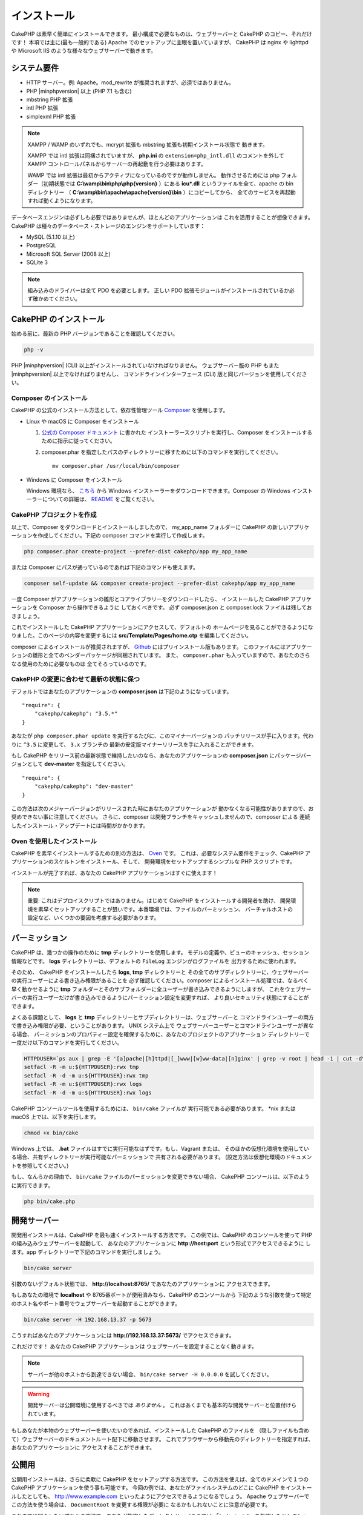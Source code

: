 インストール
############

CakePHP は素早く簡単にインストールできます。
最小構成で必要なものは、ウェブサーバーと CakePHP のコピー、それだけです！
本項では主に(最も一般的である) Apache でのセットアップに主眼を置いていますが、
CakePHP は nginx や lighttpd や Microsoft IIS のような様々なウェブサーバーで動きます。

システム要件
============

- HTTP サーバー。例: Apache。mod\_rewrite が推奨されますが、必須ではありません。
- PHP |minphpversion| 以上 (PHP 7.1 も含む)
- mbstring PHP 拡張
- intl PHP 拡張
- simplexml PHP 拡張

.. note::

    XAMPP / WAMP のいずれでも、mcrypt 拡張も mbstring 拡張も初期インストール状態で
    動きます。

    XAMPP では intl 拡張は同梱されていますが、 **php.ini** の ``extension=php_intl.dll``
    のコメントを外して XAMPP コントロールパネルからサーバーの再起動を行う必要はあります。

    WAMP では intl 拡張は最初からアクティブになっているのですが動作しません。
    動作させるためには php フォルダー（初期状態では **C:\\wamp\\bin\\php\\php{version}** ）にある
    **icu*.dll** というファイルを全て、apache の bin ディレクトリー
    （ **C:\\wamp\\bin\\apache\\apache{version}\\bin** ）にコピーしてから、
    全てのサービスを再起動すれば動くようになります。

データベースエンジンは必ずしも必要ではありませんが、ほとんどのアプリケーションは
これを活用することが想像できます。
CakePHP は種々のデータベース・ストレージのエンジンをサポートしています：

-  MySQL (5.1.10 以上)
-  PostgreSQL
-  Microsoft SQL Server (2008 以上)
-  SQLite 3

.. note::

    組み込みのドライバーは全て PDO を必要とします。
    正しい PDO 拡張モジュールがインストールされているか必ず確かめてください。

CakePHP のインストール
======================

始める前に、最新の PHP バージョンであることを確認してください。

.. code-block:: bash

    php -v
    
PHP |minphpversion| (CLI) 以上がインストールされていなければなりません。
ウェブサーバー版の PHP もまた |minphpversion| 以上でなければりませんし、
コマンドラインインターフェース (CLI) 版と同じバージョンを使用してください。

Composer のインストール
-----------------------

CakePHP の公式のインストール方法として、依存性管理ツール
`Composer <http://getcomposer.org>`_ を使用します。

- Linux や macOS に Composer をインストール

  #. `公式の Composer ドキュメント <https://getcomposer.org/download/>`_ に書かれた
     インストーラースクリプトを実行し、Composer をインストールするために指示に従ってください。
  #. composer.phar を指定したパスのディレクトリーに移すために以下のコマンドを実行してください。 ::

       mv composer.phar /usr/local/bin/composer

- Windows に Composer をインストール

  Windows 環境なら、 `こちら <https://github.com/composer/windows-setup/releases/>`__ から
  Windows インストーラーをダウンロードできます。Composer の Windows インストーラーについての詳細は、
  `README <https://github.com/composer/windows-setup>`__ をご覧ください。

CakePHP プロジェクトを作成
--------------------------

以上で、Composer をダウンロードとインストールしましたので、 my_app_name フォルダーに
CakePHP の新しいアプリケーションを作成してください。下記の composer コマンドを実行して作成します。

.. code-block:: bash

    php composer.phar create-project --prefer-dist cakephp/app my_app_name

または Composer にパスが通っているのであれば下記のコマンドも使えます。

.. code-block:: bash

    composer self-update && composer create-project --prefer-dist cakephp/app my_app_name

一度 Composer がアプリケーションの雛形とコアライブラリーをダウンロードしたら、
インストールした CakePHP アプリケーションを Composer から操作できるように
しておくべきです。
必ず composer.json と composer.lock ファイルは残しておきましょう。

これでインストールした CakePHP アプリケーションにアクセスして、デフォルトの
ホームページを見ることができるようになりました。このページの内容を変更するには
**src/Template/Pages/home.ctp** を編集してください。

composer によるインストールが推奨されますが、
`Github <https://github.com/cakephp/cakephp/tags>`__
にはプリインストール版もあります。
このファイルにはアプリケーションの雛形と全てのベンダーパッケージが同梱されています。
また、 ``composer.phar`` も入っていますので、あなたのさらなる使用のために必要なものは
全てそろっているのです。

CakePHP の変更に合わせて最新の状態に保つ
----------------------------------------

デフォルトではあなたのアプリケーションの **composer.json** は下記のようになっています。 ::

    "require": {
        "cakephp/cakephp": "3.5.*"
    }

あなたが ``php composer.phar update`` を実行するたびに、このマイナーバージョンの
パッチリリースが手に入ります。代わりに ``^3.5`` に変更して、 ``3.x`` ブランチの
最新の安定版マイナーリリースを手に入れることができます。

もし CakePHP をリリース前の最新状態で維持したいのなら、あなたのアプリケーションの
**composer.json** にパッケージバージョンとして **dev-master** を指定してください。 ::

    "require": {
        "cakephp/cakephp": "dev-master"
    }

この方法は次のメジャーバージョンがリリースされた時にあなたのアプリケーションが
動かなくなる可能性がありますので、お奨めできない事に注意してください。
さらに、composer は開発ブランチをキャッシュしませんので、composer による
連続したインストール・アップデートには時間がかかります。

Oven を使用したインストール
---------------------------

CakePHP を素早くインストールするための別の方法は、 `Oven <https://github.com/CakeDC/oven>`_ です。
これは、必要なシステム要件をチェック、CakePHP アプリケーションのスケルトンをインストール、そして、
開発環境をセットアップするシンプルな PHP スクリプトです。

インストールが完了すれば、あなたの CakePHP アプリケーションはすぐに使えます！

.. note::

    重要: これはデプロイスクリプトではありません。はじめて CakePHP をインストールする開発者を助け、
    開発環境を素早くセットアップすることが狙いです。本番環境では、ファイルのパーミッション、
    バーチャルホストの設定など、いくつかの要因を考慮する必要があります。

パーミッション
==============

CakePHP は、幾つかの操作のために **tmp** ディレクトリーを使用します。
モデルの定義や、ビューのキャッシュ、セッション情報などです。
**logs** ディレクトリーは、デフォルトの ``FileLog`` エンジンがログファイルを
出力するために使われます。

そのため、 CakePHP をインストールしたら **logs**, **tmp** ディレクトリーと
その全てのサブディレクトリーに、ウェブサーバーの実行ユーザーによる書き込み権限があることを
必ず確認してください。composer によるインストール処理では、なるべく早く動かせるように
**tmp** フォルダーとそのサブフォルダーに全ユーザーが書き込みできるようにしますが、
これをウェブサーバーの実行ユーザーだけが書き込みできるようにパーミッション設定を変更すれば、
より良いセキュリティ状態にすることができます。

よくある課題として、 **logs** と **tmp** ディレクトリーとサブディレクトリーは、ウェブサーバーと
コマンドラインユーザーの両方で書き込み権限が必要、ということがあります。
UNIX システム上で ウェブサーバーユーザーとコマンドラインユーザーが異なる場合、
パーミッションのプロパティー設定を確保するために、あなたのプロジェクトのアプリケーション
ディレクトリーで一度だけ以下のコマンドを実行してください。

.. code-block:: bash

    HTTPDUSER=`ps aux | grep -E '[a]pache|[h]ttpd|[_]www|[w]ww-data|[n]ginx' | grep -v root | head -1 | cut -d\  -f1`
    setfacl -R -m u:${HTTPDUSER}:rwx tmp
    setfacl -R -d -m u:${HTTPDUSER}:rwx tmp
    setfacl -R -m u:${HTTPDUSER}:rwx logs
    setfacl -R -d -m u:${HTTPDUSER}:rwx logs

CakePHP コンソールツールを使用するためには、 ``bin/cake`` ファイルが
実行可能である必要があります。 \*nix または macOS 上では、以下を実行します。

.. code-block:: bash

    chmod +x bin/cake

Windows 上では、 **.bat** ファイルはすでに実行可能なはずです。もし、Vagrant または、
そのほかの仮想化環境を使用している場合、共有ディレクトリーが実行可能なパーミッションで
共有される必要があります。 (設定方法は仮想化環境のドキュメントを参照してください。)

もし、なんらかの理由で、 ``bin/cake`` ファイルのパーミッションを変更できない場合、
CakePHP コンソールは、以下のように実行できます。

.. code-block:: bash

    php bin/cake.php

開発サーバー
============

開発用インストールは、CakePHP を最も速くインストールする方法です。
この例では、CakePHP のコンソールを使って PHP の組み込みウェブサーバーを起動して、
あなたのアプリケーションに **http://host:port** という形式でアクセスできるように
します。app ディレクトリーで下記のコマンドを実行しましょう。

.. code-block:: bash

    bin/cake server

引数のないデフォルト状態では、 **http://localhost:8765/** であなたのアプリケーションに
アクセスできます。

もしあなたの環境で **localhost** や 8765番ポートが使用済みなら、CakePHP のコンソールから
下記のような引数を使って特定のホスト名やポート番号でウェブサーバーを起動することができます。

.. code-block:: bash

    bin/cake server -H 192.168.13.37 -p 5673

こうすればあなたのアプリケーションには **http://192.168.13.37:5673/** でアクセスできます。

これだけです！
あなたの CakePHP アプリケーションは ウェブサーバーを設定することなく動きます。

.. note::

    サーバーが他のホストから到達できない場合、 ``bin/cake server -H 0.0.0.0`` を試してください。

.. warning::

    開発サーバーは公開環境に使用するべきでは *ありません* 。
    これはあくまでも基本的な開発サーバーと位置付けられています。

もしあなたが本物のウェブサーバーを使いたいのであれば、インストールした CakePHP のファイルを
（隠しファイルも含めて）ウェブサーバーのドキュメントルート配下に移動させます。
これでブラウザーから移動先のディレクトリーを指定すれば、あなたのアプリケーションに
アクセスすることができます。

公開用
======

公開用インストールは、さらに柔軟に CakePHP をセットアップする方法です。
この方法を使えば、全てのドメインで１つの CakePHP アプリケーションを使う事も可能です。
今回の例では、あなたがファイルシステムのどこに CakePHP をインストールしたとしても、
http://www.example.com といったようにアクセスできるようになるでしょう。
Apache ウェブサーバーでこの方法を使う場合は、 ``DocumentRoot`` を変更する権限が必要に
なるかもしれないことに注意が必要です。

これまでに紹介したいずれかの方法で、あなたが指定したディレクトリー（ここでは
「/cake_install」を指定したとしましょう）にアプリケーションをインストールしたら、
あなたのファイルシステムには下記のような環境ができているでしょう。 ::

    /cake_install/
        bin/
        config/
        logs/
        plugins/
        src/
        tests/
        tmp/
        vendor/
        webroot/ (このディレクトリーが DocumentRoot になります)
        .gitignore
        .htaccess
        .travis.yml
        composer.json
        index.php
        phpunit.xml.dist
        README.md

Apache を利用している開発者は、当該ドメインの ``DocumentRoot`` ディレクティブに
下記のように指定します。

.. code-block:: apacheconf

    DocumentRoot /cake_install/webroot

あなたのウェブサーバーが正しく設定されていれば、これで http://www.example.com から
あなたの CakePHP アプリケーションにアクセスできるようになります。


始動
====

さぁ、CakePHP の動作を見てみましょう。あなたが選んだ方法に応じて、ブラウザーから
http://example.com/ あるいは http://localhost:8765/ にアクセスしてください。
これで CakePHP のデフォルトのホーム画面と、データベースへの接続状態を表すメッセージが
表示されるでしょう。

おめでとうございます！これでもう :doc:`最初の CakePHP アプリケーション作成 </quickstart>`
の準備ができました。

.. _url-rewriting:

URL Rewriting
=============

Apache
------

CakePHP は、展開した状態では mod_rewrite を使用するようになっており、自分のシステムで
うまく動作するまで苦労するユーザーもいます。

ここでは、正しく動作させるために行うことをいくつか示します。
まず始めに httpd.conf を見てください（ユーザーやサイト個別の httpd.conf ではなく、
必ずシステムの httpd.conf を編集してください）。

これらのファイルはディストリビューションや Apache のバージョンによって大きく異なります。
詳細については http://wiki.apache.org/httpd/DistrosDefaultLayout を見てもよいかも
しれません。

#. 適切な DocumentRoot に対して .htaccess による設定の上書きを許可するよう、
   AllowOverride に All が設定されている事を確認します。
   これは下記のように書かれているでしょう。

   .. code-block:: apacheconf

       # Each directory to which Apache has access can be configured with respect
       # to which services and features are allowed and/or disabled in that
       # directory (and its subdirectories).
       #
       # First, we configure the "default" to be a very restrictive set of
       # features.
       <Directory />
           Options FollowSymLinks
           AllowOverride All
       #    Order deny,allow
       #    Deny from all
       </Directory>

#. 下記のように mod\_rewrite が正しくロードされている事を確認します。

   .. code-block:: apacheconf

       LoadModule rewrite_module libexec/apache2/mod_rewrite.so

   多くのシステムでこれらはデフォルトではコメントアウトされているでしょうから、
   先頭の「#」の文字を削除する必要があります。

   変更した後は、設定変更を反映するために Apache を再起動してください。

   .htaccess ファイルが正しいディレクトリーにあることを確認してください。
   一部のOSでは、ファイル名が「.」から始まるファイルは隠しファイルとみなされ、
   コピーされないでしょう。

#. サイトのダウンロードページや Git リポジトリーからコピーした CakePHP が正しく
   解凍できているか、 .htaccess ファイルをチェックします。

   CakePHP のアプリケーションディレクトリー（あなたが Bake でコピーした一番上の
   ディレクトリー）にはこのように書いてあります。

   .. code-block:: apacheconf

       <IfModule mod_rewrite.c>
          RewriteEngine on
          RewriteRule    ^$    webroot/    [L]
          RewriteRule    (.*) webroot/$1    [L]
       </IfModule>

   webroot ディレクトリーにはこのように書いてあります。

   .. code-block:: apacheconf

       <IfModule mod_rewrite.c>
           RewriteEngine On
           RewriteCond %{REQUEST_FILENAME} !-f
           RewriteRule ^ index.php [L]
       </IfModule>

   まだあなたの CakePHP サイトで mod\_rewrite の問題が起きているなら、
   仮想ホスト (virtualhosts) の設定の変更を試してみるといいかもしれません。
   Ubuntu 上なら、**/etc/apache2/sites-available/default** (場所は
   ディストリビューションによる)のファイルを編集してください。
   このファイルの中で ``AllowOverride None`` が ``AllowOverride All``
   に変更されているかを確かめてください。 つまり以下のようになるでしょう。

   .. code-block:: apacheconf

       <Directory />
           Options FollowSymLinks
           AllowOverride All
       </Directory>
       <Directory /var/www>
           Options Indexes FollowSymLinks MultiViews
           AllowOverride All
           Order Allow,Deny
           Allow from all
       </Directory>

   macOS 上での別解は、仮想ホストをフォルダーに向けさせるのに、
   `virtualhostx <http://clickontyler.com/virtualhostx/>`_
   ツールを使うことが挙げられます。

   多くのホスティングサービス (GoDaddy、1and1) では、ウェブサーバーが
   既に mod\_rewrite を使っているユーザーディレクトリーから配信されます。
   CakePHP をユーザーディレクトリー (http://example.com/~username/cakephp/) または
   既に mod\_rewrite を活用しているその他の URL 構造にインストールしているなら、
   RewriteBase ステートメントを CakePHP が使う .htaccess ファイル
   (/.htaccess、/app/.htaccess、/app/webroot/.htaccess) に追加する必要があります。

   これは RewriteEngine ディレクティブと同じセクションに追加でき、
   例えば webroot の .htaccess ファイルは以下のようになります。

   .. code-block:: apacheconf

       <IfModule mod_rewrite.c>
           RewriteEngine On
           RewriteBase /path/to/app
           RewriteCond %{REQUEST_FILENAME} !-f
           RewriteRule ^ index.php [L]
       </IfModule>

   この変更の詳細はあなたの環境構成に依存しますので、CakePHP と関係ない内容が
   含まれることがあります。
   詳しくは Apache のオンラインドキュメントを参照するようにしてください。

#. (オプション) 公開環境の設定では、必要ないリクエストは CakePHP で処理されないようにしましょう。
   webroot の .htaccess ファイルを次のように修正してください。

   .. code-block:: apacheconf

       <IfModule mod_rewrite.c>
           RewriteEngine On
           RewriteBase /path/to/app/
           RewriteCond %{REQUEST_FILENAME} !-f
           RewriteCond %{REQUEST_URI} !^/(webroot/)?(img|css|js)/(.*)$
           RewriteRule ^ index.php [L]
       </IfModule>

   上の例は、正しくないアセットを index.php へ送信せず、ウェブサーバーの 404 ページを表示します。

   また、HTML で 404 ページを作成することもできますし、 ``ErrorDocument`` ディレクティブへ
   追記することで、CakePHP のビルトインの 404 ページを使うこともできます。

   .. code-block:: apacheconf

       ErrorDocument 404 /404-not-found

nginx
-----

nginx は Apache のような .htaccess ファイルを利用しませんので、
サイトの設定で URLの書き換えルールを作成する必要があります。
これは大抵  ``/etc/nginx/sites-available/your_virtual_host_conf_file`` に記載します。
あなたの環境構成に応じて、このファイルを書き換えなければなりませんが、
少なくとも PHP を FastCGI として稼働させる必要はあるでしょう。
下記の設定は、リクエストを ``webroot/index.php`` にリダイレクトします。

.. code-block:: nginx

    location / {
        try_files $uri $uri/ /index.php?$args;
    }

server ディレクティブの例は、次の通りです。

.. code-block:: nginx

    server {
        listen   80;
        listen   [::]:80;
        server_name www.example.com;
        return 301 http://example.com$request_uri;
    }

    server {
        listen   80;
        listen   [::]:80;
        server_name example.com;

        root   /var/www/example.com/public/webroot;
        index  index.php;

        access_log /var/www/example.com/log/access.log;
        error_log /var/www/example.com/log/error.log;

        location / {
            try_files $uri $uri/ /index.php?$args;
        }

        location ~ \.php$ {
            try_files $uri =404;
            include fastcgi_params;
            fastcgi_pass 127.0.0.1:9000;
            fastcgi_index index.php;
            fastcgi_intercept_errors on;
            fastcgi_param SCRIPT_FILENAME $document_root$fastcgi_script_name;
        }
    }

.. note::
    最近の PHP-FPM の設定では、アドレス 127.0.0.1 の TCP 9000 ポートの代わりに unix php-fpm
    ソケッットを待ち受けるように設定します。もし、上記の設定で 502 bad gateway エラーになった場合、
    TCP ポートの代わりに unix ソケットパスを使用するために ``fastcgi_pass`` を更新してください
    (例: fastcgi_pass unix:/var/run/php/php7.1-fpm.sock;)。

IIS7 (Windows hosts)
--------------------

IIS7 はネイティブで .htaccess ファイルをサポートしていません。
このサポートを追加できるアドオンがありますが、CakePHP のネイティブな書き換えを使うように
IIS に htaccess のルールをインポートすることもできます。
これをするには、以下のステップを踏んでください:


#. URL `Rewrite Module 2.0 <http://www.iis.net/downloads/microsoft/url-rewrite>`_
   をインストールするために、`Microsoftの Web Platform Installer <http://www.microsoft.com/web/downloads/platform.aspx>`_
   を使うか、直接ダウンロードします。(`32ビット <http://www.microsoft.com/en-us/download/details.aspx?id=5747>`_ /
   `64ビット <http://www.microsoft.com/en-us/download/details.aspx?id=7435>`_)
#. CakePHP のルートフォルダーに web.config という名前の新しいファイルを作成してください。
#. メモ帳か XML が編集可能なエディターを使って、以下のコードを今作った web.config ファイルに
   コピーしてください。

.. code-block:: xml

    <?xml version="1.0" encoding="UTF-8"?>
    <configuration>
        <system.webServer>
            <rewrite>
                <rules>
                    <rule name="Exclude direct access to webroot/*"
                      stopProcessing="true">
                        <match url="^webroot/(.*)$" ignoreCase="false" />
                        <action type="None" />
                    </rule>
                    <rule name="Rewrite routed access to assets(img, css, files, js, favicon)"
                      stopProcessing="true">
                        <match url="^(img|css|files|js|favicon.ico)(.*)$" />
                        <action type="Rewrite" url="webroot/{R:1}{R:2}"
                          appendQueryString="false" />
                    </rule>
                    <rule name="Rewrite requested file/folder to index.php"
                      stopProcessing="true">
                        <match url="^(.*)$" ignoreCase="false" />
                        <action type="Rewrite" url="index.php"
                          appendQueryString="true" />
                    </rule>
                </rules>
            </rewrite>
        </system.webServer>
    </configuration>

一旦 IIS で利用可能な書き換えルールを含む web.config ファイルができたら、
CakePHP のリンク、CSS、JavaScript、再ルーティング (rerouting) は正しく動作するでしょう。

URL リライティングを使わない場合
--------------------------------

もしあなたのサーバーで mod\_rewrite (かそれと互換性のあるモジュール) を使いたくなかったり
使えない場合は、 CakePHP の組み込みのままの URL を使う必要があります。
**config/app.php** の下記のコメントを解除します。 ::

    'App' => [
        // ...
        // 'baseUrl' => env('SCRIPT_NAME'),
    ]

そして、下記の .htaccess ファイルを削除します。 ::

    /.htaccess
    webroot/.htaccess

これで URL は www.example.com/controllername/actionname/param ではなく
www.example.com/index.php/controllername/actionname/param という書式になるでしょう。

.. _GitHub: http://github.com/cakephp/cakephp
.. _Composer: http://getcomposer.org

.. meta::
    :title lang=ja: インストール
    :keywords lang=ja: apache mod rewrite,microsoft sql server,tar bz2,tmp directory,database storage,archive copy,tar gz,source application,current releases,web servers,microsoft iis,copyright notices,database engine,bug fixes,lighthttpd,repository,enhancements,source code,cakephp,incorporate

